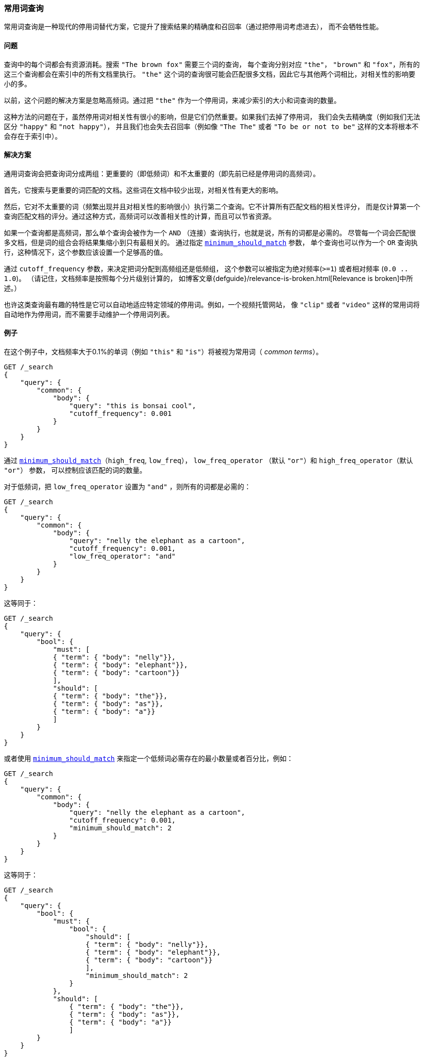 [[query-dsl-common-terms-query]]
=== 常用词查询

常用词查询是一种现代的停用词替代方案，它提升了搜索结果的精确度和召回率（通过把停用词考虑进去），
而不会牺牲性能。

[float]
==== 问题

查询中的每个词都会有资源消耗。搜索 `"The brown fox"` 需要三个词的查询，
每个查询分别对应 `"the"`， `"brown"` 和 `"fox"`，所有的这三个查询都会在索引中的所有文档里执行。
`"the"` 这个词的查询很可能会匹配很多文档，因此它与其他两个词相比，对相关性的影响要小的多。

以前，这个问题的解决方案是忽略高频词。通过把 `"the"` 作为一个停用词，来减少索引的大小和词查询的数量。

这种方法的问题在于，虽然停用词对相关性有很小的影响，但是它们仍然重要。如果我们去掉了停用词，
我们会失去精确度（例如我们无法区分 `"happy"` 和 `"not happy"`），
并且我们也会失去召回率（例如像 `"The The"` 或者 `"To be or not to be"`
这样的文本将根本不会存在于索引中）。

[float]
==== 解决方案

通用词查询会把查询词分成两组：更重要的（即低频词）和不太重要的（即先前已经是停用词的高频词）。

首先，它搜索与更重要的词匹配的文档。这些词在文档中较少出现，对相关性有更大的影响。

然后，它对不太重要的词（频繁出现并且对相关性的影响很小）执行第二个查询。它不计算所有匹配文档的相关性评分，
而是仅计算第一个查询匹配文档的评分。通过这种方式，高频词可以改善相关性的计算，而且可以节省资源。

如果一个查询都是高频词，那么单个查询会被作为一个 `AND` （连接）查询执行，也就是说，所有的词都是必需的。
尽管每一个词会匹配很多文档，但是词的组合会将结果集缩小到只有最相关的。
通过指定 <<query-dsl-minimum-should-match,`minimum_should_match`>> 参数，
单个查询也可以作为一个 `OR` 查询执行，这种情况下，这个参数应该设置一个足够高的值。

通过 `cutoff_frequency` 参数，来决定把词分配到高频组还是低频组，
这个参数可以被指定为绝对频率(`>=1`) 或者相对频率 (`0.0 .. 1.0`)。
（请记住，文档频率是按照每个分片级别计算的，
如博客文章{defguide}/relevance-is-broken.html[Relevance is broken]中所述。）

也许这类查询最有趣的特性是它可以自动地适应特定领域的停用词。例如，一个视频托管网站，
像 `"clip"` 或者 `"video"` 这样的常用词将自动地作为停用词，而不需要手动维护一个停用词列表。

[float]
==== 例子

在这个例子中，文档频率大于0.1%的单词（例如 `"this"` 和 `"is"`）将被视为常用词（ _common terms_）。

[source,js]
--------------------------------------------------
GET /_search
{
    "query": {
        "common": {
            "body": {
                "query": "this is bonsai cool",
                "cutoff_frequency": 0.001
            }
        }
    }
}
--------------------------------------------------
// CONSOLE

通过 <<query-dsl-minimum-should-match,`minimum_should_match`>>（`high_freq`, `low_freq`），
 `low_freq_operator` （默认 `"or"`）和 `high_freq_operator`（默认 `"or"`） 参数，
 可以控制应该匹配的词的数量。

对于低频词，把 `low_freq_operator` 设置为 `"and"` ，则所有的词都是必需的：

[source,js]
--------------------------------------------------
GET /_search
{
    "query": {
        "common": {
            "body": {
                "query": "nelly the elephant as a cartoon",
                "cutoff_frequency": 0.001,
                "low_freq_operator": "and"
            }
        }
    }
}
--------------------------------------------------
// CONSOLE

这等同于：

[source,js]
--------------------------------------------------
GET /_search
{
    "query": {
        "bool": {
            "must": [
            { "term": { "body": "nelly"}},
            { "term": { "body": "elephant"}},
            { "term": { "body": "cartoon"}}
            ],
            "should": [
            { "term": { "body": "the"}},
            { "term": { "body": "as"}},
            { "term": { "body": "a"}}
            ]
        }
    }
}
--------------------------------------------------
// CONSOLE

或者使用
<<query-dsl-minimum-should-match,`minimum_should_match`>>
来指定一个低频词必需存在的最小数量或者百分比，例如：

[source,js]
--------------------------------------------------
GET /_search
{
    "query": {
        "common": {
            "body": {
                "query": "nelly the elephant as a cartoon",
                "cutoff_frequency": 0.001,
                "minimum_should_match": 2
            }
        }
    }
}
--------------------------------------------------
// CONSOLE

这等同于：

[source,js]
--------------------------------------------------
GET /_search
{
    "query": {
        "bool": {
            "must": {
                "bool": {
                    "should": [
                    { "term": { "body": "nelly"}},
                    { "term": { "body": "elephant"}},
                    { "term": { "body": "cartoon"}}
                    ],
                    "minimum_should_match": 2
                }
            },
            "should": [
                { "term": { "body": "the"}},
                { "term": { "body": "as"}},
                { "term": { "body": "a"}}
                ]
        }
    }
}
--------------------------------------------------
// CONSOLE

minimum_should_match

通过使用附加的 `low_freq` 和 `high_freq` 参数，
可以让低频词和高频词使用不同的参数。以下是提供附加参数的例子（注意结构的变化）：

[source,js]
--------------------------------------------------
GET /_search
{
    "query": {
        "common": {
            "body": {
                "query": "nelly the elephant not as a cartoon",
                "cutoff_frequency": 0.001,
                "minimum_should_match": {
                    "low_freq" : 2,
                    "high_freq" : 3
                }
            }
        }
    }
}
--------------------------------------------------
// CONSOLE

这等同于：

[source,js]
--------------------------------------------------
GET /_search
{
    "query": {
        "bool": {
            "must": {
                "bool": {
                    "should": [
                    { "term": { "body": "nelly"}},
                    { "term": { "body": "elephant"}},
                    { "term": { "body": "cartoon"}}
                    ],
                    "minimum_should_match": 2
                }
            },
            "should": {
                "bool": {
                    "should": [
                    { "term": { "body": "the"}},
                    { "term": { "body": "not"}},
                    { "term": { "body": "as"}},
                    { "term": { "body": "a"}}
                    ],
                    "minimum_should_match": 3
                }
            }
        }
    }
}
--------------------------------------------------
// CONSOLE

在这种情况下，这意味着至少有三个高频词时，高频词才会对相关性有影响。但是对于高频词来说，
<<query-dsl-minimum-should-match,`minimum_should_match`>>
最有趣的用法是当只有高频词时：

[source,js]
--------------------------------------------------
GET /_search
{
    "query": {
        "common": {
            "body": {
                "query": "how not to be",
                "cutoff_frequency": 0.001,
                "minimum_should_match": {
                    "low_freq" : 2,
                    "high_freq" : 3
                }
            }
        }
    }
}
--------------------------------------------------
// CONSOLE

这等同于：

[source,js]
--------------------------------------------------
GET /_search
{
    "query": {
        "bool": {
            "should": [
            { "term": { "body": "how"}},
            { "term": { "body": "not"}},
            { "term": { "body": "to"}},
            { "term": { "body": "be"}}
            ],
            "minimum_should_match": "3<50%"
        }
    }
}
--------------------------------------------------
// CONSOLE

高频词生成的查询比使用 `AND` 查询的限制要稍微少一些。

常用词查询也支持 `boost` 和 `analyzer` 作为参数。

